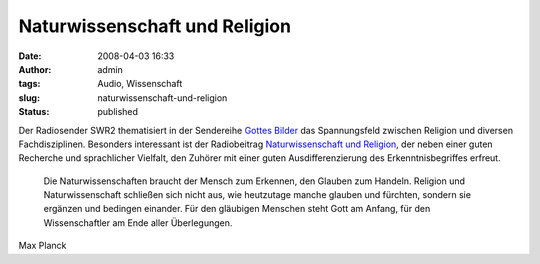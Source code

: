 Naturwissenschaft und Religion
##############################
:date: 2008-04-03 16:33
:author: admin
:tags: Audio, Wissenschaft
:slug: naturwissenschaft-und-religion
:status: published

Der Radiosender SWR2 thematisiert in der Sendereihe `Gottes
Bilder <http://www.swr.de/swr2/sendungen/radioakademie/gottesbilder/index.html>`__
das Spannungsfeld zwischen Religion und diversen Fachdisziplinen.
Besonders interessant ist der Radiobeitrag `Naturwissenschaft und
Religion <http://www.swr.de/swr2/sendungen/radioakademie/gottesbilder/themen/thema3/index.html>`__,
der neben einer guten Recherche und sprachlicher Vielfalt, den Zuhörer
mit einer guten Ausdifferenzierung des Erkenntnisbegriffes erfreut.

    Die Naturwissenschaften braucht der Mensch zum Erkennen, den Glauben
    zum Handeln. Religion und Naturwissenschaft schließen sich nicht
    aus, wie heutzutage manche glauben und fürchten, sondern sie
    ergänzen und bedingen einander. Für den gläubigen Menschen steht
    Gott am Anfang, für den Wissenschaftler am Ende aller Überlegungen.

Max Planck
